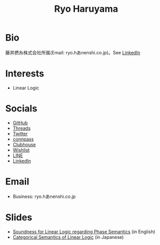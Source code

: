 #+title: Ryo Haruyama

* Bio
藤井撚糸株式会社所属(Email: ryo.hあnenshi.co.jp)。See [[https://www.linkedin.com/in/ryo-haruyama-196220123][LinkedIn]]

* Interests
- Linear Logic
  
* Socials
- [[https://github.com/rharuyama/][GitHub]]
- [[https://www.threads.net/@haruyamar][Threads]]
- [[https://twitter.com/RyoHaruyama][Twitter]]
- [[https://connpass.com/user/Ryo_Haruyama/][connpass]]
- [[https://www.clubhouse.com/@ryoharuyama][Clubhouse]]
- [[https://www.amazon.co.jp/hz/wishlist/ls/3R1LX8E4SHIG6][Wishlist]]
- [[https://line.me/ti/p/CZo-uvtQ-p][LINE]]
- [[https://www.linkedin.com/in/ryo-haruyama-196220123][LinkedIn]]

* Email
- Business: ryo.hあnenshi.co.jp

* Slides
- [[./phase-soundness.pdf][Soundness for Linear Logic regarding Phase Semantics]] (in English)
- [[./categorical-semantics-of-linear-logic.pdf][Categorical Semantics of Linear Logic]] (in Japanese)

#+options: toc:nil
#+options: num:nil   
#+options: html-postamble:nil
#+HTML_HEAD: <link rel="stylesheet" type="text/css" href="style.css" />
